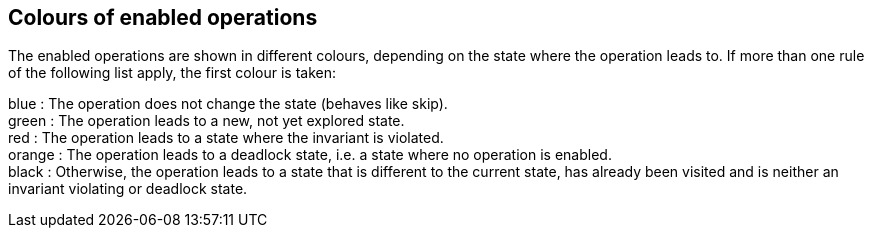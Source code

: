 

[[colours-of-enabled-operations]]
== Colours of enabled operations

The enabled operations are shown in different colours, depending on the
state where the operation leads to. If more than one rule of the
following list apply, the first colour is taken:

blue : The operation does not change the state (behaves like skip). +
green : The operation leads to a new, not yet explored state. +
red : The operation leads to a state where the invariant is violated. +
orange : The operation leads to a deadlock state, i.e. a state where no
operation is enabled. +
black : Otherwise, the operation leads to a state that is different to
the current state, has already been visited and is neither an invariant
violating or deadlock state.
